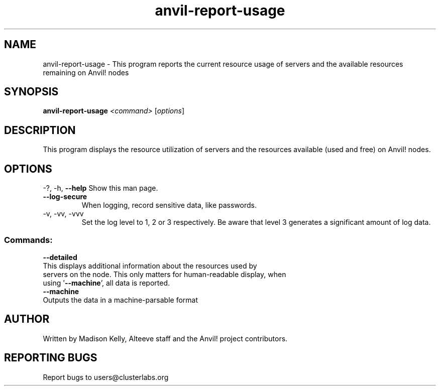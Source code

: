 .\" Manpage for the Anvil! tool to report the usage of servers and Anvil! nodes
.\" Contact mkelly@alteeve.com to report issues, concerns or suggestions.
.TH anvil-report-usage "8" "July 22 2023" "Anvil! Intelligent Availability™ Platform"
.SH NAME
anvil-report-usage \- This program reports the current resource usage of servers and the available resources remaining on Anvil! nodes
.SH SYNOPSIS
.B anvil-report-usage 
\fI\,<command> \/\fR[\fI\,options\/\fR]
.SH DESCRIPTION
This program displays the resource utilization of servers and the resources available (used and free) on Anvil! nodes.
.IP
.SH OPTIONS
\-?, \-h, \fB\-\-help\fR
Show this man page.
.TP
\fB\-\-log\-secure\fR
When logging, record sensitive data, like passwords.
.TP
\-v, \-vv, \-vvv
Set the log level to 1, 2 or 3 respectively. Be aware that level 3 generates a significant amount of log data.
.IP
.SS "Commands:"
\fB\-\-detailed\fR
.TP
This displays additional information about the resources used by servers on the node. This only matters for human-readable display, when using '\fB\-\-machine\fR', all data is reported.
.TP
\fB\-\-machine\fR
.TP
Outputs the data in a machine-parsable format
.IP
.SH AUTHOR
Written by Madison Kelly, Alteeve staff and the Anvil! project contributors.
.SH "REPORTING BUGS"
Report bugs to users@clusterlabs.org

